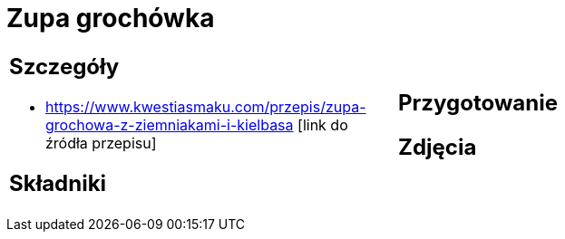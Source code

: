= Zupa grochówka

[cols=".<a,.<a"]
[frame=none]
[grid=none]
|===
|
== Szczegóły
* https://www.kwestiasmaku.com/przepis/zupa-grochowa-z-ziemniakami-i-kielbasa [link do źródła przepisu]

== Składniki

|
== Przygotowanie

== Zdjęcia
|===
